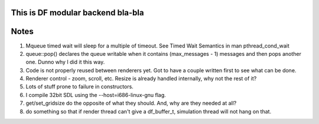 This is DF modular backend bla-bla
----------------------------------



Notes
-----

1. Mqueue timed wait will sleep for a multiple of timeout.
   See Timed Wait Semantics in man pthread_cond_wait

2. queue::pop() declares the queue writable when it
   contains (max_messages - 1) messages and then pops
   another one. Dunno why I did it this way.

3. Code is not properly reused between renderers yet.
   Got to have a couple written first to see what can be done.

4. Renderer control - zoom, scroll, etc. Resize is already
   handled internally, why not the rest of it?

5. Lots of stuff prone to failure in constructors.

6. I compile 32bit SDL using the --host=i686-linux-gnu flag.

7. get/set_gridsize do the opposite of what they should.
   And, why are they needed at all?

8. do something so that if render thread can't give a df_buffer_t,
   simulation thread will not hang on that.
